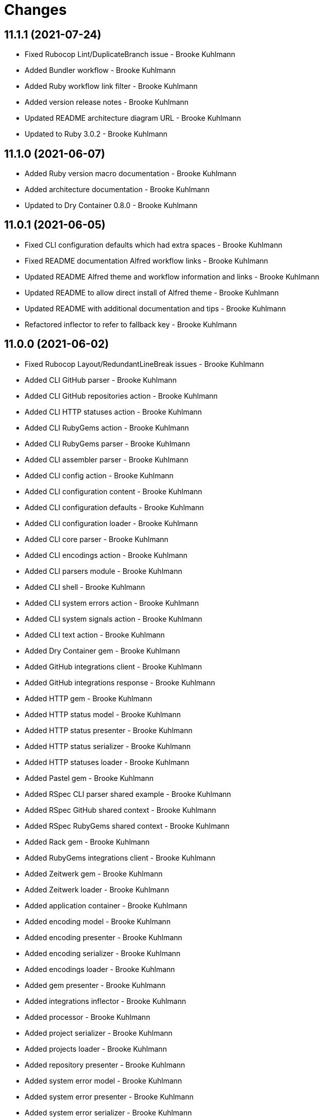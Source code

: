 = Changes

== 11.1.1 (2021-07-24)

* Fixed Rubocop Lint/DuplicateBranch issue - Brooke Kuhlmann
* Added Bundler workflow - Brooke Kuhlmann
* Added Ruby workflow link filter - Brooke Kuhlmann
* Added version release notes - Brooke Kuhlmann
* Updated README architecture diagram URL - Brooke Kuhlmann
* Updated to Ruby 3.0.2 - Brooke Kuhlmann

== 11.1.0 (2021-06-07)

* Added Ruby version macro documentation - Brooke Kuhlmann
* Added architecture documentation - Brooke Kuhlmann
* Updated to Dry Container 0.8.0 - Brooke Kuhlmann

== 11.0.1 (2021-06-05)

* Fixed CLI configuration defaults which had extra spaces - Brooke Kuhlmann
* Fixed README documentation Alfred workflow links - Brooke Kuhlmann
* Updated README Alfred theme and workflow information and links - Brooke Kuhlmann
* Updated README to allow direct install of Alfred theme - Brooke Kuhlmann
* Updated README with additional documentation and tips - Brooke Kuhlmann
* Refactored inflector to refer to fallback key - Brooke Kuhlmann

== 11.0.0 (2021-06-02)

* Fixed Rubocop Layout/RedundantLineBreak issues - Brooke Kuhlmann
* Added CLI GitHub parser - Brooke Kuhlmann
* Added CLI GitHub repositories action - Brooke Kuhlmann
* Added CLI HTTP statuses action - Brooke Kuhlmann
* Added CLI RubyGems action - Brooke Kuhlmann
* Added CLI RubyGems parser - Brooke Kuhlmann
* Added CLI assembler parser - Brooke Kuhlmann
* Added CLI config action - Brooke Kuhlmann
* Added CLI configuration content - Brooke Kuhlmann
* Added CLI configuration defaults - Brooke Kuhlmann
* Added CLI configuration loader - Brooke Kuhlmann
* Added CLI core parser - Brooke Kuhlmann
* Added CLI encodings action - Brooke Kuhlmann
* Added CLI parsers module - Brooke Kuhlmann
* Added CLI shell - Brooke Kuhlmann
* Added CLI system errors action - Brooke Kuhlmann
* Added CLI system signals action - Brooke Kuhlmann
* Added CLI text action - Brooke Kuhlmann
* Added Dry Container gem - Brooke Kuhlmann
* Added GitHub integrations client - Brooke Kuhlmann
* Added GitHub integrations response - Brooke Kuhlmann
* Added HTTP gem - Brooke Kuhlmann
* Added HTTP status model - Brooke Kuhlmann
* Added HTTP status presenter - Brooke Kuhlmann
* Added HTTP status serializer - Brooke Kuhlmann
* Added HTTP statuses loader - Brooke Kuhlmann
* Added Pastel gem - Brooke Kuhlmann
* Added RSpec CLI parser shared example - Brooke Kuhlmann
* Added RSpec GitHub shared context - Brooke Kuhlmann
* Added RSpec RubyGems shared context - Brooke Kuhlmann
* Added Rack gem - Brooke Kuhlmann
* Added RubyGems integrations client - Brooke Kuhlmann
* Added Zeitwerk gem - Brooke Kuhlmann
* Added Zeitwerk loader - Brooke Kuhlmann
* Added application container - Brooke Kuhlmann
* Added encoding model - Brooke Kuhlmann
* Added encoding presenter - Brooke Kuhlmann
* Added encoding serializer - Brooke Kuhlmann
* Added encodings loader - Brooke Kuhlmann
* Added gem presenter - Brooke Kuhlmann
* Added integrations inflector - Brooke Kuhlmann
* Added processor - Brooke Kuhlmann
* Added project serializer - Brooke Kuhlmann
* Added projects loader - Brooke Kuhlmann
* Added repository presenter - Brooke Kuhlmann
* Added system error model - Brooke Kuhlmann
* Added system error presenter - Brooke Kuhlmann
* Added system error serializer - Brooke Kuhlmann
* Added system errors loader - Brooke Kuhlmann
* Added system signal model - Brooke Kuhlmann
* Added system signal presenter - Brooke Kuhlmann
* Added system signal serializer - Brooke Kuhlmann
* Added system signals loader - Brooke Kuhlmann
* Added text loader - Brooke Kuhlmann
* Added text model - Brooke Kuhlmann
* Added text presenter - Brooke Kuhlmann
* Added text serializer - Brooke Kuhlmann
* Updated RSpec temp dir shared context to use refinements - Brooke Kuhlmann
* Updated to Rubocop 1.14.0 - Brooke Kuhlmann
* Removed Alfred Workflows - Brooke Kuhlmann
* Removed Reek configuration - Brooke Kuhlmann
* Removed Thor - Brooke Kuhlmann
* Refactored gemspec to use identity summary - Brooke Kuhlmann

== 10.0.1 (2021-04-18)

* Added Ruby garbage collection compaction - Brooke Kuhlmann
* Updated Code Quality URLs - Brooke Kuhlmann
* Updated to Circle CI 2.1.0 - Brooke Kuhlmann
* Updated to Docker Alpine Ruby image - Brooke Kuhlmann
* Updated to Rubocop 1.10.0 - Brooke Kuhlmann
* Updated to Rubocop 1.8.0 - Brooke Kuhlmann
* Updated to Ruby 3.0.1 - Brooke Kuhlmann
* Refactored RSpec temporary directory shared context - Brooke Kuhlmann

== 10.0.0 (2020-12-29)

* Fixed Circle CI configuration for Bundler config path - Brooke Kuhlmann
* Added Circle CI explicit Bundle install configuration - Brooke Kuhlmann
* Updated to Gemsmith 15.0.0 - Brooke Kuhlmann
* Updated to Git Lint 2.0.0 - Brooke Kuhlmann
* Updated to Refinements 7.18.0 - Brooke Kuhlmann
* Updated to Refinements 8.0.0 - Brooke Kuhlmann
* Updated to Ruby 3.0.0 - Brooke Kuhlmann
* Updated to Runcom 7.0.0 - Brooke Kuhlmann

== 9.5.0 (2020-12-13)

* Fixed Rubocop Performance/ConstantRegexp issues
* Fixed Rubocop Performance/MethodObjectAsBlock issues
* Fixed spec helper to only require tools
* Added Amazing Print
* Added Gemfile groups
* Added Refinements requirement to spec helper
* Added RubyCritic
* Added RubyCritic configuration
* Updated Circle CI configuration to skip RubyCritic
* Updated Gemfile to put Guard RSpec in test group
* Updated Gemfile to put SimpleCov in code quality group
* Updated to Refinements 7.15.1
* Updated to Refinements 7.16.0
* Removed RubyGems requirement from binstubs

== 9.4.0 (2020-11-14)

* Fixed Rubocop Layout/EmptyLineAfterMultilineCondition issue
* Added Alchemists style guide badge
* Added Bundler Leak development dependency
* Added Guard and Rubocop binstubs
* Updated Rubocop gems
* Updated project documentation to conform to Rubysmith template
* Updated to Bundler Audit 0.7.0
* Updated to Gemsmith 14.8.0
* Updated to Git Lint 1.3.0
* Updated to RSpec 3.10.0
* Updated to Refinements 7.11.0
* Updated to Refinements 7.14.0
* Updated to Rubocop 0.89.0
* Updated to Ruby 2.7.2
* Updated to Runcom 6.4.0
* Updated to SimpleCov 0.19.0
* Removed Metrics/PerceivedComplexity from CLI

== 9.3.0 (2020-07-22)

* Fixed Rubocop Lint/NonDeterministicRequireOrder issues
* Fixed Rubocop Lint/RedundantCopDisableDirective issue
* Fixed project requirements
* Updated GitHub templates
* Updated to Gemsmith 14.2.0
* Updated to Git Lint 1.0.0
* Refactored Rakefile requirements

== 9.2.0 (2020-05-21)

* Updated Alfred workflows
* Updated Pry gem dependencies
* Updated README credit URL
* Updated Rubocop gem dependencies
* Updated to Refinements 7.4.0
* Refactored package script to use pathnames

== 9.1.0 (2020-04-01)

* Added README production and development setup instructions
* Updated README project requirements
* Updated documentation to ASCII Doc format
* Updated gem identity to use constants
* Updated gemspec URLs
* Updated gemspec to require relative path
* Updated to Code of Conduct 2.0.0
* Updated to Reek 5.6.0
* Updated to Reek 6.0.0
* Updated to Rubocop 0.79.0
* Updated to Ruby 2.7.1
* Updated to SimpleCov 0.18.0
* Removed Code Climate support
* Removed README images

== 9.0.0 (2020-01-01)

* Fixed SimpleCov setup in RSpec spec helper.
* Added gem console.
* Added setup script.
* Updated Pry development dependencies.
* Updated gem summary.
* Updated to Gemsmith 14.0.0
* Updated to Git Cop 4.0.0
* Updated to Refinments 7.0.0
* Updated to Rubocop 0.77.0.
* Updated to Rubocop 0.78.0.
* Updated to Rubocop Performance 1.5.0.
* Updated to Rubocop RSpec 1.37.0.
* Updated to Rubocop Rake 0.5.0.
* Updated to Ruby 2.7.0.
* Updated to Runcom 6.0.0
* Updated to SimpleCov 0.17.0.
* Removed unused development dependencies.

== 8.3.3 (2019-11-01)

* Added Rubocop Rake support.
* Updated to RSpec 3.9.0.
* Updated to Rake 13.0.0.
* Updated to Rubocop 0.75.0.
* Updated to Rubocop 0.76.0.
* Updated to Ruby 2.6.5.

== 8.3.2 (2019-09-01)

* Updated to Rubocop 0.73.0.
* Updated to Ruby 2.6.4.

== 8.3.1 (2019-07-01)

* Updated XDG documentation to reference XDG gem.
* Updated to Gemsmith 13.5.0.
* Updated to Git Cop 3.5.0.
* Updated to Rubocop Performance 1.4.0.
* Refactored RSpec helper support requirements.

== 8.3.0 (2019-06-01)

* Fixed RSpec/ContextWording issues.
* Updated Reek configuration to disable IrresponsibleModule.
* Updated contributing documentation.
* Updated to Reek 5.4.0.
* Updated to Rubocop 0.69.0.
* Updated to Rubocop Performance 1.3.0.
* Updated to Rubocop RSpec 1.33.0.
* Updated to Runcom 5.0.0.

== 8.2.1 (2019-05-01)

* Fixed Rubocop layout issues.
* Added Rubocop Performance gem.
* Added Ruby warnings to RSpec helper.
* Added project icon to README.
* Updated RSpec helper to verify constant names.
* Updated to Code Quality 4.0.0.
* Updated to Rubocop 0.67.0.
* Updated to Ruby 2.6.3.

== 8.2.0 (2019-04-01)

* Fixed Rubocop Style/MethodCallWithArgsParentheses issues.
* Updated to Ruby 2.6.2.
* Removed RSpec standard output/error suppression.

== 8.1.0 (2019-03-01)

* Updated README to reference updated Runcom documentation.
* Updated to Rubocop 0.63.0.
* Updated to Ruby 2.6.1.

== 8.0.0 (2019-01-01)

* Fixed Circle CI cache for Ruby version.
* Fixed Markdown ordered list numbering.
* Fixed README screenshot Markdown rendering.
* Fixed Rubocop RSpec/EmptyLineAfterFinalLet issues.
* Added Circle CI Bundler cache.
* Added Rubocop RSpec gem.
* Updated Circle CI Code Climate test reporting.
* Updated Semantic Versioning links to be HTTPS.
* Updated to Contributor Covenant Code of Conduct 1.4.1.
* Updated to Gemsmith 13.0.0.
* Updated to Git Cop 3.0.0.
* Updated to RSpec 3.8.0.
* Updated to Reek 5.0.
* Updated to Refinements 6.0.0.
* Updated to Rubocop 0.57.0.
* Updated to Rubocop 0.58.0.
* Updated to Rubocop 0.60.0.
* Updated to Rubocop 0.61.x.
* Updated to Rubocop 0.62.0.
* Updated to Ruby 2.5.2.
* Updated to Ruby 2.5.3.
* Updated to Ruby 2.6.0.
* Updated to Runcom 3.1.0.
* Updated to Runcom 4.0.0.
* Removed Rubocop Lint/Void CheckForMethodsWithNoSideEffects check.

== 7.2.0 (2018-05-01)

* Added Runcom examples for project specific usage.
* Updated project changes to use semantic versions.
* Updated to Gemsmith 12.0.0.
* Updated to Git Cop 2.2.0.
* Updated to Refinements 5.2.0.

== 7.1.0 (2018-04-01)

* Fixed gemspec issues with missing gem signing key/certificate.
* Added gemspec metadata for source, changes, and issue tracker URLs.
* Updated README license information.
* Updated gem dependencies.
* Updated to Circle CI 2.0.0 configuration.
* Updated to Refinements 5.1.0.
* Updated to Rubocop 0.53.0.
* Updated to Ruby 2.5.1.
* Updated to Runcom 3.0.0.
* Removed Circle CI Bundler cache.
* Removed Gemnasium support.
* Removed Patreon badge from README.
* Refactored temp dir shared context as a pathname.

== 7.0.0 (2018-01-01)

* Updated Code Climate badges.
* Updated Code Climate configuration to Version 2.0.0.
* Updated to Apache 2.0 license.
* Updated to Rubocop 0.52.0.
* Updated to Ruby 2.4.3.
* Updated to Ruby 2.5.0.
* Removed documentation for secure installs.
* Refactored code to use Ruby 2.5.0 `Array#append` syntax.

== 6.3.0 (2017-11-19)

* Updated Alfred workflows.
* Updated to Git Cop 1.7.0.
* Updated to Rake 12.3.0.

== 6.2.0 (2017-10-29)

* Added Bundler Audit gem.
* Updated to Rubocop 0.50.0.
* Updated to Rubocop 0.51.0.
* Updated to Ruby 2.4.2.

== 6.1.0 (2017-08-27)

* Added Git Cop code quality task.
* Added dynamic formatting of RSpec output.
* Updated CONTRIBUTING documentation.
* Updated GitHub templates.
* Updated README headers.
* Updated command line usage in CLI specs.
* Updated gem dependencies.
* Updated to Awesome Print 1.8.0.
* Updated to Gemsmith 10.0.0.
* Updated to Git Cop 1.3.0.
* Removed Pry State gem.
* Removed Thor+ gem.
* Refactored CLI version/help specs.

== 6.0.0 (2017-06-17)

* Fixed Travis CI configuration to not update gems.
* Added Circle CI support.
* Added code quality Rake task.
* Updated Guardfile to always run RSpec with documentation format.
* Updated README semantic versioning order.
* Updated README usage configuration documenation.
* Updated RSpec configuration to output documentation when running.
* Updated RSpec spec helper to enable color output.
* Updated Rubocop configuration.
* Updated Rubocop to import from global configuration.
* Updated contributing documentation.
* Updated gem dependencies.
* Updated to Ruby 2.4.1.
* Updated to Runcom 1.1.0.
* Removed Code Climate code comment checks.
* Removed Travis CI support.
* Removed `.bundle` directory from `.gitignore`.

== 5.0.0 (2017-01-22)

* Updated Rubocop Metrics/LineLength to 100 characters.
* Updated Rubocop Metrics/ParameterLists max to three.
* Updated Travis CI configuration to use latest RubyGems version.
* Updated gemspec to require Ruby 2.4.0 or higher.
* Updated to Rubocop 0.47.
* Updated to Ruby 2.4.0.
* Removed Rubocop Style/Documentation check.

== 4.1.0 (2016-12-18)

* Fixed Rakefile support for RSpec, Reek, Rubocop, and SCSS Lint.
* Added `Gemfile.lock` to `.gitignore`.
* Updated Travis CI configuration to use defaults.
* Updated to Gemsmith 8.2.x.
* Updated to Rake 12.x.x.
* Updated to Rubocop 0.46.x.
* Updated to Ruby 2.3.2.
* Updated to Ruby 2.3.3.

== 4.0.0 (2016-11-13)

* Fixed CLI command descriptions.
* Fixed OSX versus macOS terminology.
* Fixed Rakefile to safely load Gemsmith tasks.
* Fixed Rubocop Style/PercentLiteralDelimiters issues.
* Fixed Ruby pragma.
* Fixed contributing guideline links.
* Added Code Climate engine support.
* Added GitHub issue and pull request templates.
* Added IRB development console Rake task support.
* Added Reek support.
* Added Refinements support.
* Added Rubocop Style/SignalException cop style.
* Added Ruby 2.3.0 frozen string literal support to source files.
* Added Runcom support.
* Added `--string --camelcase` option.
* Added `--string --snakecase` option.
* Added bond, wirb, hirb, and awesome_print development dependencies.
* Added frozen string literal pragma.
* Updated Alfred workflows.
* Updated CLI command option documentation.
* Updated CLI to require value passed in for --string option.
* Updated GitHub issue and pull request templates.
* Updated Pennyworth Alfred workflow.
* Updated README secure gem install documentation.
* Updated README to mention "Ruby" instead of "MRI".
* Updated README versioning documentation.
* Updated RSpec temp directory to use Bundler root path.
* Updated Rubocop PercentLiteralDelimiters and AndOr styles.
* Updated `--config` command to use computed path.
* Updated gemspec with conservative versions.
* Updated to Code Climate Test Reporter 1.0.0.
* Updated to Code of Conduct, Version 1.4.0.
* Updated to Gemsmith 7.7.0.
* Updated to Gemsmith 8.1.0.
* Updated to RSpec 3.5.0.
* Updated to Refinements 3.0.0.
* Updated to Rubocop 0.44.
* Updated to Ruby 2.2.4.
* Updated to Ruby 2.3.0.
* Updated to Ruby 2.3.1.
* Updated to Thor+ 4.0.0.
* Removed --string --length option (use --size instead).
* Removed CHANGELOG.md (use CHANGES.md instead).
* Removed CLI defaults (using configuration instead).
* Removed RSpec default monkey patching behavior.
* Removed Rake console task.
* Removed Ruby 2.1.x and 2.2.x support.
* Removed `--edit` command (use `--config --edit` instead).
* Removed `--string --capitalize` option.
* Removed `settings.yml` (use `~/.pennyworthrc` instead).
* Removed clipboard aid.
* Removed gem label from CLI edit and version descriptions
* Removed gemspec description.
* Removed method documentation.
* Removed rb-fsevent development dependency from gemspec.
* Removed string kit.
* Removed terminal notifier gems from gemspec.
* Refactored Alfred configuration to use Runcom configuration.
* Refactored CLI case statement to if statement.
* Refactored CLI implementation.
* Refactored CLI to use string refinements.
* Refactored RSpec spec helper configuration.
* Refactored gemspec to use default security keys.
* Refactored source requirements.

== 3.2.0 (2015-12-02)

* Fixed README URLs to use HTTPS schemes where possible.
* Fixed README test command instructions.
* Added Gemsmith development support.
* Added Identity module description.
* Added Patreon badge to README.
* Added Rubocop support.
* Added [pry-state](https://github.com/SudhagarS/pry-state) support.
* Added gem configuration file name to identity.
* Added gem label to CLI version description.
* Added package name to CLI.
* Added project name to README.
* Added table of contents to README.
* Updated --edit option to include gem name in description.
* Updated Code Climate to run when CI ENV is set.
* Updated Code of Conduct 1.3.0.
* Updated README with Tocer generated Table of Contents.
* Updated RSpec support kit with new Gemsmith changes.
* Updated to Ruby 2.2.3.
* Updated README with SVG icons.
* Removed GitTip badge from README.
* Removed unnecessary exclusions from .gitignore.

== 3.1.0 (2015-07-05)

* Removed JRuby support (no longer officially supported).
* Fixed secure gem installs (new cert has 10 year lifespan).
* Updated to Ruby 2.2.2.
* Added CLI process title support.
* Added code of conduct documentation.

== 3.0.0 (2015-01-01)

* Removed Ruby 2.0.0 support.
* Removed Rubinius support.
* Updated gemspec to use RUBY_GEM_SECURITY env var for gem certs.
* Updated to Thor+ 2.x.x.
* Added Ruby 2.2.0 support.

== 2.6.0 (2014-10-22)

* Updated to Ruby 2.1.3.
* Updated to Rubinius 2.2.10.
* Updated gemspec to add security keys unless in a CI environment.
* Updated Code Climate to run only if environment variable is present.
* Added author and email arrays to gemspec.
* Added the Ruby on Rails workflow.
* Added the Guard Terminal Notifier gem.
* Refactored RSpec configuration, support, and kit folders.

== 2.5.0 (2014-07-06)

* Added Code Climate test coverage support.
* Updated to Ruby 2.1.2.
* Updated gem-public.pem for gem install certificate chain.

== 2.4.0 (2014-04-16)

* Updated to MRI 2.1.1.
* Updated to Rubinius 2.x.x.
* Updated README with --trust-policy for secure install of gem.
* Updated RSpec helper to disable GC for all specs in order to improve performance.
* Added Rails 4.1.x support.
* Added Thor+ editor support.
* Added Gemnasium support.
* Added Coveralls support.

== 2.3.0 (2014-02-15)

* Updated gemspec homepage URL to use GitHub project URL.
* Added JRuby and Rubinius VM support.

== 2.2.0 (2013-12-28)

* Fixed long-form commands to use "--" prefix. Example: --example.
* Fixed Ruby Gem certificate requirements for package building.
* Fixed RSpec deprecation warnings for treating metadata symbol keys as true values.
* Removed UTF-8 encoding definitions * This is the default in Ruby 2.x.x.
* Removed .ruby-version from .gitignore.
* Removed Gemfile.lock from .gitignore.
* Updated to Ruby 2.1.0.
* Updated public gem certificate to be referenced from a central server.

== 2.1.0 (2013-08-13)

* Cleaned up requirement path syntax.
* Cleaned up RSpec spec definitions so that class and instance methods are described properly using . and == notation.
* Repackaged all Alfred support workflows into a single workflow.
* Treat symbols and true values by default when running RSpec specs.
* Added .ruby-version support.
* Added pry-rescue support.
* Removed the CHANGELOG documentation from gem install.
* Updated gemspec to Thor 0.18 and higher.
* Added a Versioning section to the README.
* Converted from RDoc to Markdown documentation.
* Added public cert for secure install of gem.
* Switched from the pry-debugger to pry-byebug gem.
* Ignore the signing of a gem when building in a Travis CI environment.

== 2.0.0 (2013-03-17)

* Upgraded to Ruby 2.0.0.
* Applied the Code Climate GPA badge to README.
* Switched from HTTP to HTTPS when sourcing from RubyGems.
* Added Pry development support.
* Cleaned up Guard gem dependency requirements.
* Added 'tmp' directory to .gitignore.

== 1.0.0 (2013-03-16)

* Upgraded to Alfred 2.x.x.
* Removed Alfred 1.x.x extensions and added Alfred 2.x.x workflows.
* Added Guard support for testing.
* Converted/detailed the CONTRIBUTING guidelines per GitHub requirements.
* Cleaned up the README documentation.

== 0.2.0 (2012-05-19)

* Cleaned up doc.
* Renamed MacOS X to OSX.
* Added the cache_flush script extension.
* Removed the directory_size script extension.
* Added parameter specifications for all extensions.
* Replaced the edit_dotfile extension with the edit_home_file extension.
* Switched to default editor for edit extensions so that TextMate isn't explicitly called.
* Fixed spec with call to pbcopy.

== 0.1.0 (2012-03-18)

* Initial version.
